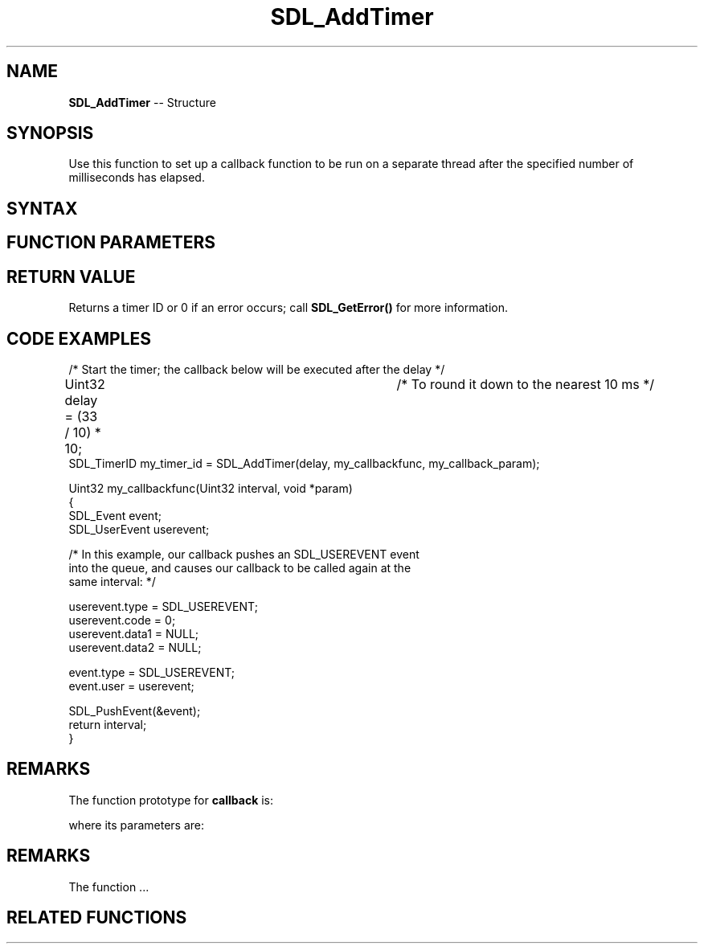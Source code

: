 .TH SDL_AddTimer 3 "2018.10.07" "https://github.com/haxpor/sdl2-manpage" "SDL2"
.SH NAME
\fBSDL_AddTimer\fR -- Structure

.SH SYNOPSIS
Use this function to set up a callback function to be run on a separate thread after the specified number of milliseconds has elapsed.

.SH SYNTAX
.TS
tab(:) allbox;
a.
T{
.nf
SDL_TimerID SDL_AddTimer(Uint32            interval,
                         SDL_TimerCallback callback,
                         void*             param)
.fi
T}
.TE

.SH FUNCTION PARAMETERS
.TS
tab(:) allbox;
ab l.
interval:T{
the timer delay (ms) passed to \fBcallback\fR
T}
callback:T{
the function to call when the specified \fBinterval\fR elapses; see \fIRemarks\fR for details
T}
param:T{
a pointer that is passed to \fBcallback\fR
T}
.TE

.SH RETURN VALUE
Returns a timer ID or 0 if an error occurs; call \fBSDL_GetError()\fR for more information.

.SH CODE EXAMPLES

.nf
/* Start the timer; the callback below will be executed after the delay */

Uint32 delay = (33 / 10) * 10;	/* To round it down to the nearest 10 ms */
SDL_TimerID my_timer_id = SDL_AddTimer(delay, my_callbackfunc, my_callback_param);

...

Uint32 my_callbackfunc(Uint32 interval, void *param)
{
  SDL_Event event;
  SDL_UserEvent userevent;

  /* In this example, our callback pushes an SDL_USEREVENT event
  into the queue, and causes our callback to be called again at the
  same interval: */

  userevent.type = SDL_USEREVENT;
  userevent.code = 0;
  userevent.data1 = NULL;
  userevent.data2 = NULL;

  event.type = SDL_USEREVENT;
  event.user = userevent;

  SDL_PushEvent(&event);
  return interval;
}
.fi

.SH REMARKS
The function prototype for \fBcallback\fR is:

.TS
tab(:) allbox;
a.
T{
.nf
void SDL_YourCallbackHere(...)
.fi
T}
.TE

where its parameters are:

.TS
tab(:) allbox;
a l.
name:T{
first
T}
.TE

.SH REMARKS
The function ...

.SH RELATED FUNCTIONS
